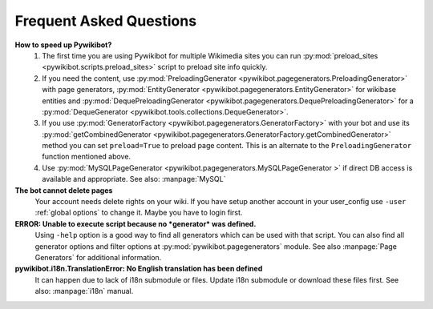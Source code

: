 Frequent Asked Questions
========================
**How to speed up Pywikibot?**
  1. The first time you are using Pywikibot for multiple Wikimedia sites you
     can run :py:mod:`preload_sites <pywikibot.scripts.preload_sites>` script
     to preload site info quickly.
  2. If you need the content, use :py:mod:`PreloadingGenerator
     <pywikibot.pagegenerators.PreloadingGenerator>` with page generators,
     :py:mod:`EntityGenerator <pywikibot.pagegenerators.EntityGenerator>`
     for wikibase entities and :py:mod:`DequePreloadingGenerator
     <pywikibot.pagegenerators.DequePreloadingGenerator>` for a
     :py:mod:`DequeGenerator <pywikibot.tools.collections.DequeGenerator>`.
  3. If you use :py:mod:`GeneratorFactory
     <pywikibot.pagegenerators.GeneratorFactory>` with your bot and use its
     :py:mod:`getCombinedGenerator
     <pywikibot.pagegenerators.GeneratorFactory.getCombinedGenerator>` method
     you can set ``preload=True`` to preload page content. This is an alternate
     to the ``PreloadingGenerator`` function mentioned above.
  4. Use :py:mod:`MySQLPageGenerator
     <pywikibot.pagegenerators.MySQLPageGenerator >` if direct DB access is
     available and appropriate. See also: :manpage:`MySQL`

**The bot cannot delete pages**
  Your account needs delete rights on your wiki. If you have setup another
  account in your user_config use ``-user``
  :ref:`global options` to change it.
  Maybe you have to login first.

**ERROR: Unable to execute script because no *generator* was defined.**
  Using ``-help`` option is a good way to find all generators which can be
  used  with that script. You can also find all generator options and filter
  options at :py:mod:`pywikibot.pagegenerators` module.
  See also :manpage:`Page Generators` for additional information.

**pywikibot.i18n.TranslationError: No English translation has been defined**
  It can happen due to lack of i18n submodule or files. Update i18n submodule
  or download these files first. See also: :manpage:`i18n` manual.

